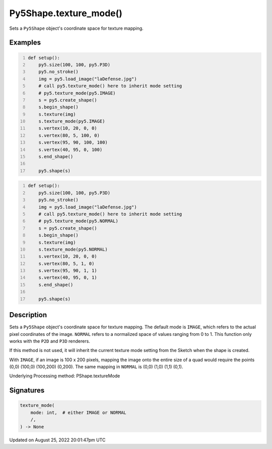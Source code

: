 Py5Shape.texture_mode()
=======================

Sets a ``Py5Shape`` object's coordinate space for texture mapping.

Examples
--------

.. raw:: html

    <div class="example-table">

.. raw:: html

    <div class="example-row"><div class="example-cell-image">

.. image:: /images/reference/Py5Shape_texture_mode_0.png
    :alt: example picture for texture_mode()

.. raw:: html

    </div><div class="example-cell-code">

.. code:: python
    :number-lines:

    def setup():
        py5.size(100, 100, py5.P3D)
        py5.no_stroke()
        img = py5.load_image("laDefense.jpg")
        # call py5.texture_mode() here to inherit mode setting
        # py5.texture_mode(py5.IMAGE)
        s = py5.create_shape()
        s.begin_shape()
        s.texture(img)
        s.texture_mode(py5.IMAGE)
        s.vertex(10, 20, 0, 0)
        s.vertex(80, 5, 100, 0)
        s.vertex(95, 90, 100, 100)
        s.vertex(40, 95, 0, 100)
        s.end_shape()

        py5.shape(s)

.. raw:: html

    </div></div>

.. raw:: html

    <div class="example-row"><div class="example-cell-image">

.. image:: /images/reference/Py5Shape_texture_mode_1.png
    :alt: example picture for texture_mode()

.. raw:: html

    </div><div class="example-cell-code">

.. code:: python
    :number-lines:

    def setup():
        py5.size(100, 100, py5.P3D)
        py5.no_stroke()
        img = py5.load_image("laDefense.jpg")
        # call py5.texture_mode() here to inherit mode setting
        # py5.texture_mode(py5.NORMAL)
        s = py5.create_shape()
        s.begin_shape()
        s.texture(img)
        s.texture_mode(py5.NORMAL)
        s.vertex(10, 20, 0, 0)
        s.vertex(80, 5, 1, 0)
        s.vertex(95, 90, 1, 1)
        s.vertex(40, 95, 0, 1)
        s.end_shape()

        py5.shape(s)

.. raw:: html

    </div></div>

.. raw:: html

    </div>

Description
-----------

Sets a ``Py5Shape`` object's coordinate space for texture mapping. The default mode is ``IMAGE``, which refers to the actual pixel coordinates of the image. ``NORMAL`` refers to a normalized space of values ranging from 0 to 1. This function only works with the ``P2D`` and ``P3D`` renderers.

If this method is not used, it will inherit the current texture mode setting from the Sketch when the shape is created.

With ``IMAGE``, if an image is 100 x 200 pixels, mapping the image onto the entire size of a quad would require the points (0,0) (100,0) (100,200) (0,200). The same mapping in ``NORMAL`` is (0,0) (1,0) (1,1) (0,1).

Underlying Processing method: PShape.textureMode

Signatures
------

.. code:: python

    texture_mode(
        mode: int,  # either IMAGE or NORMAL
        /,
    ) -> None
Updated on August 25, 2022 20:01:47pm UTC

